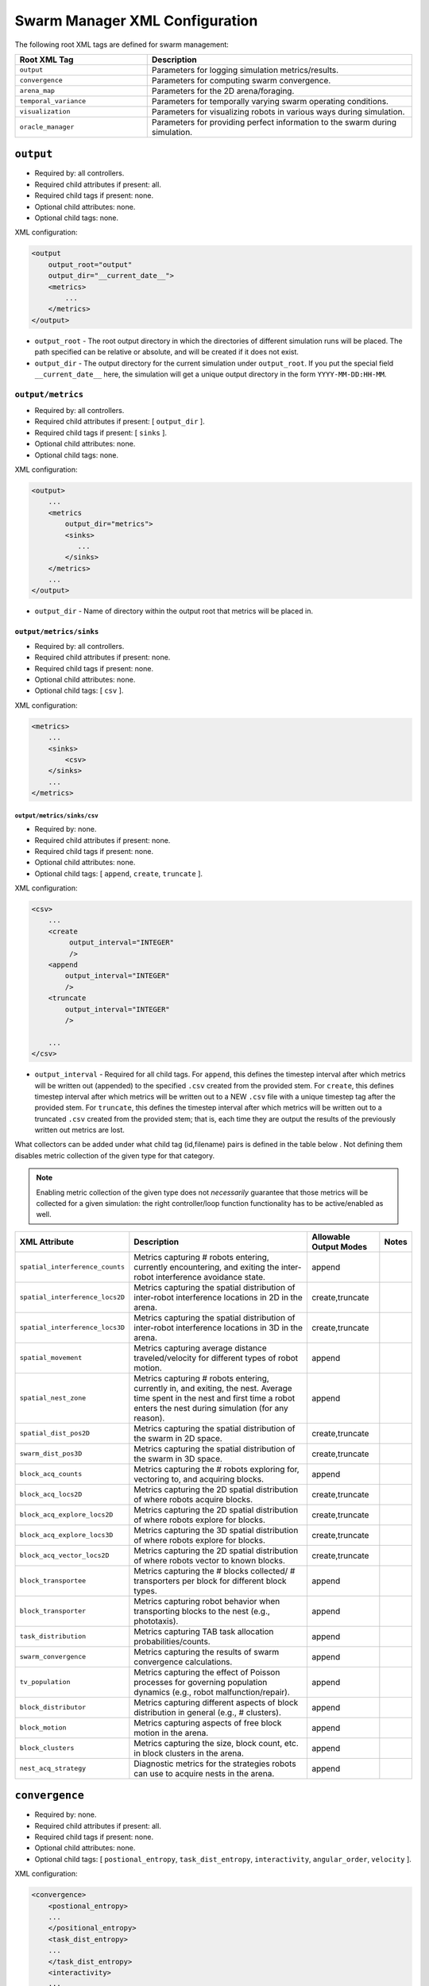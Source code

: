 ===============================
Swarm Manager XML Configuration
===============================

The following root XML tags are defined for swarm management:

.. list-table::
   :widths: 25,50
   :header-rows: 1

   * - Root XML Tag

     - Description

   * - ``output``

     - Parameters for logging simulation metrics/results.

   * - ``convergence``

     - Parameters for computing swarm convergence.

   * - ``arena_map``

     - Parameters for the 2D arena/foraging.

   * - ``temporal_variance``

     - Parameters for temporally varying swarm operating conditions.

   * - ``visualization``

     - Parameters for visualizing robots in various ways during simulation.

   * -  ``oracle_manager``

     - Parameters for providing perfect information to the swarm during
       simulation.

``output``
==========

- Required by: all controllers.
- Required child attributes if present: all.
- Required child tags if present: none.
- Optional child attributes: none.
- Optional child tags: none.

XML configuration:

.. code-block:: XML

    <output
        output_root="output"
        output_dir="__current_date__">
        <metrics>
            ...
        </metrics>
    </output>

- ``output_root`` - The root output directory in which the directories of
  different simulation runs will be placed. The path specified can be relative
  or absolute, and will be created if it does not exist.

- ``output_dir`` - The output directory for the current simulation under
  ``output_root``. If you put the special field ``__current_date__`` here, the
  simulation will get a unique output directory in the form
  ``YYYY-MM-DD:HH-MM``.


``output/metrics``
------------------

- Required by: all controllers.
- Required child attributes if present: [ ``output_dir`` ].
- Required child tags if present: [ ``sinks`` ].
- Optional child attributes: none.
- Optional child tags: none.

XML configuration:

.. code-block:: XML

    <output>
        ...
        <metrics
            output_dir="metrics">
            <sinks>
               ...
            </sinks>
        </metrics>
        ...
    </output>

- ``output_dir`` - Name of directory within the output root that metrics will be
  placed in.

``output/metrics/sinks``
^^^^^^^^^^^^^^^^^^^^^^^^

- Required by: all controllers.
- Required child attributes if present: none.
- Required child tags if present: none.
- Optional child attributes: none.
- Optional child tags: [ ``csv`` ].

XML configuration:

.. code-block:: XML

    <metrics>
        ...
        <sinks>
            <csv>
        </sinks>
        ...
    </metrics>

``output/metrics/sinks/csv``
""""""""""""""""""""""""""""

- Required by: none.
- Required child attributes if present: none.
- Required child tags if present: none.
- Optional child attributes: none.
- Optional child tags: [ ``append``, ``create``, ``truncate`` ].

XML configuration:

.. code-block:: XML

    <csv>
        ...
        <create
             output_interval="INTEGER"
             />
        <append
            output_interval="INTEGER"
            />
        <truncate
            output_interval="INTEGER"
            />

        ...
    </csv>


- ``output_interval`` - Required for all child tags. For ``append``, this
  defines the timestep interval after which metrics will be written out
  (appended) to the specified ``.csv`` created from the provided stem.  For
  ``create``, this defines timestep interval after which metrics will be written
  out to a NEW ``.csv`` file with a unique timestep tag after the provided
  stem. For ``truncate``, this defines the timestep interval after which metrics
  will be written out to a truncated ``.csv`` created from the provided stem;
  that is, each time they are output the results of the previously written out
  metrics are lost.

What collectors can be added under what child tag (id,filename) pairs is defined
in the table below . Not defining them disables metric collection of the given
type for that category.

.. NOTE:: Enabling metric collection of the given type does not `necessarily`
          guarantee that those metrics will be collected for a given
          simulation: the right controller/loop function functionality has to be
          active/enabled as well.

.. list-table::
   :widths: auto
   :header-rows: 1

   * - XML Attribute

     - Description

     - Allowable Output Modes

     - Notes

   * - ``spatial_interference_counts``

     - Metrics capturing # robots entering, currently encountering, and exiting
       the inter-robot interference avoidance state.

     - append

     -

   * - ``spatial_interference_locs2D``

     - Metrics capturing the spatial distribution of inter-robot interference
       locations in 2D in the arena.

     - create,truncate

     -

   * - ``spatial_interference_locs3D``

     - Metrics capturing the spatial distribution of inter-robot interference
       locations in 3D in the arena.

     - create,truncate

     -

   * - ``spatial_movement``

     - Metrics capturing average distance traveled/velocity for different types
       of robot motion.

     - append

     -


   * - ``spatial_nest_zone``

     - Metrics capturing # robots entering, currently in, and exiting, the
       nest. Average time spent in the nest and first time a robot enters the
       nest during simulation (for any reason).

     - append

     -

   * - ``spatial_dist_pos2D``

     - Metrics capturing the spatial distribution of the swarm in 2D space.

     - create,truncate

     -

   * - ``swarm_dist_pos3D``

     - Metrics capturing the spatial distribution of the swarm in 3D space.

     - create,truncate

     -

   * - ``block_acq_counts``

     - Metrics capturing the # robots exploring for, vectoring to, and acquiring
       blocks.

     - append

     -

   * - ``block_acq_locs2D``

     - Metrics capturing the 2D spatial distribution of where robots acquire
       blocks.

     - create,truncate

     -

   * - ``block_acq_explore_locs2D``

     - Metrics capturing the 2D spatial distribution of where robots explore
       for blocks.

     - create,truncate

     -

   * - ``block_acq_explore_locs3D``

     - Metrics capturing the 3D spatial distribution of where robots explore
       for blocks.

     - create,truncate

     -

   * - ``block_acq_vector_locs2D``

     - Metrics capturing the 2D spatial distribution of where robots vector to
       known blocks.

     - create,truncate

     -

   * - ``block_transportee``

     - Metrics capturing the # blocks collected/ # transporters per block for
       different block types.

     - append

     -

   * - ``block_transporter``

     - Metrics capturing robot behavior when transporting blocks to the nest
       (e.g., phototaxis).

     - append

     -

   * - ``task_distribution``

     - Metrics capturing TAB task allocation probabilities/counts.

     - append

     -

   * - ``swarm_convergence``

     - Metrics capturing the results of swarm convergence calculations.

     - append

     -

   * - ``tv_population``

     - Metrics capturing the effect of Poisson processes for governing
       population dynamics (e.g., robot malfunction/repair).

     - append

     -


   * - ``block_distributor``

     - Metrics capturing different aspects of block distribution in general
       (e.g., # clusters).

     - append

     -

   * - ``block_motion``

     - Metrics capturing aspects of free block motion in the arena.

     - append

     -

   * - ``block_clusters``

     - Metrics capturing the size, block count, etc. in block clusters in the
       arena.

     - append

     -

   * - ``nest_acq_strategy``

     - Diagnostic metrics for the strategies robots can use to acquire nests in
       the arena.

     - append

     -

``convergence``
===============

- Required by: none.
- Required child attributes if present: all.
- Required child tags if present: none.
- Optional child attributes: none.
- Optional child tags: [ ``postional_entropy``, ``task_dist_entropy``,
  ``interactivity``, ``angular_order``, ``velocity`` ].

XML configuration:

.. code-block:: XML

   <convergence>
       <postional_entropy>
       ...
       </positional_entropy>
       <task_dist_entropy>
       ...
       </task_dist_entropy>
       <interactivity>
       ...
       </interactivity>
       <angular_order>
       ...
       </angular_order>
       <velocity>
       ...
       </velocity>
   </convergence>

- ``n_threads`` - How many threads will be used for convergence calculations
  during loop functions.

- ``epsilon`` - Threshold < 1.0 that a convergence measure will be considered
  to have converged when its normalized value is above.

``convergence/positional_entropy``
----------------------------------

A measure of convergence using robot positions, Shannon's entropy definition,
and Balch2000's social entropy measure. If it is defined, only the ``enable``
attribute is required. All other attributes are parsed iff ``enable`` is `true`.

- Required by: none.
- Required child attributes if present: ``enable``.
- Required child tags if present: none.
- Optional child attributes: [ ``horizon``, ``horizon_delta`` ].
- Optional child tags: none.

XML configuration:

.. code-block:: XML

   <convergence>
       ...
       <postional_entropy
           enable="false"
           horizon="FLOAT:FLOAT"
           horizon_delta="FLOAT:FLOAT"/>
       ...
   </convergence>


- ``enable`` - If this measure is enabled or not. Very expensive to compute in
  large swarms.

- ``horizon`` - A ``min:max`` pair of distances specifying the min and max
  spatial cluster size that will be used to compute the entropy of robot
  positions. Should be <= arena X,Y dimensions. Only required if ``enable`` is `true`.

- ``horizon_delta`` - Step size for traversing the horizon from min to max. Only
  required if ``enable`` is `true`.


``convergence/interactivity``
-----------------------------

A measure of convergence using nearest neighbor distances.

- Required by: none.
- Required child attributes if present: ``enable``.
- Required child tags if present: none.
- Optional child attributes: none.
- Optional child tags: none.

XML configuration:

.. code-block:: XML

   <convergence>
       ...
       <interactivity
           enable="false"/>
       ...
   </convergence>

- ``enable`` - If this measure is enabled or not. Relatively cheap to compute in
  large swarms.

""" ``angular_order``

A measure of convergence using congruence of robot orientations.

- Required by: none.
- Required child attributes if present: ``enable``.
- Required child tags if present: none.
- Optional child attributes: none.
- Optional child tags: none.

XML configuration:

.. code-block:: XML

   <convergence>
       ...
       <angular_order
           enable="false"/>
       ...
   </convergence>

- ``enable`` - If this measure is enabled or not. Relatively cheap to compute in
  large swarms.

``convergence/angular_order``
-----------------------------

A measure of convergence using stability of robot task allocations over time.

- Required by: none.
- Required child attributes if present: ``enable``.
- Required child tags if present: none.
- Optional child attributes: none.
- Optional child tags: none.

XML configuration:

.. code-block:: XML

   <convergence>
       ...
       <task_dist_entropy
           enable="false"/>
       ...
   </convergence>

- ``enable`` - If this measure is enabled or not. Relatively cheap to compute in
  large swarms.


``convergence/velocity``
------------------------

A measure of convergence using stability of swarm velocity (how much its
geometric center moves) over time.

- Required by: none.
- Required child attributes if present: ``enable``.
- Required child tags if present: none.
- Optional child attributes: none.
- Optional child tags: none.

XML configuration:

.. code-block:: XML

   <convergence>
       ...
       <velocity
           enable="false"/>
       ...
   </convergence>

- ``enable`` - If this measure is enabled or not. Relatively cheap to compute in
  large swarms.

``arena_map``
=============

- Required by: all.
- Required child attributes if present: none.
- Required child tags if present: [ ``grid``, ``blocks`` ].
- Optional child attributes: none.
- Optional child tags: none [ ``nests`` ].

XML configuration:

.. code-block:: XML

   <arena_map>
       <grid>
       ...
       </grid>
       <blocks>
       ...
       </blocks>
       <nests>
       ...
       </nests>
   </arena_map>

``arena_map/grid``
------------------

- Required by: all.
- Required child attributes if present: [ ``resolution``, ``size`` ].
- Required child tags if present: none.
- Optional child attributes: none.
- Optional child tags: none.

XML configuration:

.. code-block:: XML

   <arena_map>
       ...
       <grid
           resolution="FLOAT"
           size="X, Y"/>
       ...
   </arena_map>

- ``resolution`` - The resolution that the arena will be represented at, in
  terms of the size of grid cells. Must be the same as the value passed to the
  robot controllers.

- ``size`` - The size of the arena.

``arena_map/blocks``
--------------------

- Required by: all.
- Required child attributes if present: none.
- Required child tags if present: [ ``distribution``, ``manifest`` ].
- Optional child attributes: [ ``motion`` ]
- Optional child tags: none.

XML configuration:

.. code-block:: XML

   <arena_map>
       ...
       <blocks>
           <distribution>
           ...
           </distribution>
           <motion>
           ...
           </motion>
           <manifest>
           ...
           </manifest>
       </blocks>
       ...
   </arena_map>

``arena_map/blocks/distribution``
^^^^^^^^^^^^^^^^^^^^^^^^^^^^^^^^^

- Required by: all.
- Required child attributes if present: ``dist_type``.
- Required child tags if present: none.
- Optional child attributes: [ ``strict_success`` ].
- Optional child tags: [ ``redist_governor``, ``powerlaw`` ].

XML configuration:

.. code-block:: XML

   <blocks>
       ...
       <distribution
       dist_type="random|powerlaw|single_source|dual_source|quad_source"
       strict_success="true">
       ...
       </distribution>
       ...
   </blocks>

- ``dist_type`` - The distribution model for the blocks. When blocks are
  distributed to a new location in the arena and made available for robots to
  pickup (either initially or after a block is deposited in a nest), they are
  placed in the arena in one of the following ways:

  - ``random``: Placed in a random location in the arena.

  - ``powerlaw``: Distributed according to a powerlaw.

  - ``single_source`` - Placed within an arena opposite about 90" of the way
    from the nest to the other side of the arena Assumes horizontal, rectangular
    arena with a single nest.

  - ``dual_source`` - Placed in two sources on either side of a central nest
    Assumes a horizontal, rectangular arena, with a single nest.

  - ``quad_source`` - Placed in 4 sources at each cardinal direction in the
    arena. Assumes a square arena with a single nest.

- ``strict_success`` - Do all blocks need to be successfully distributed when
  distribution is attempted? Useful for scripting when you need to have the same
  " blocks available across a range of arena sizes, and for smaller sizes
  failure to distribute all blocks is OK.

``arena_map/blocks/distribution/redist_governor``
"""""""""""""""""""""""""""""""""""""""""""""""""

- Required by: none.
- Required child attributes if present: ``trigger``.
- Required child tags if present: none.
- Optional child attributes: [ ``recurrence_policy``, ``timestep``, ``block_count`` ].
- Optional child tags: none.

XML configuration:

.. code-block:: XML

   <distribution>
       ...
       <redist_governor
           trigger="Null"
           recurrence_policy="mult|single"
           timestep="INTEGER"
           block_count="INTEGER"/>
       ...
   </distribution>


- ``trigger`` - The trigger for (possibly) stopping block redistribution:

  - ``Null`` - Disables the governor.

  - ``timestep`` - Blocks will be redistributed until the specified timestep. This
                 trigger type can be used with the [ ``single`` ] recurrence policy.

  - ``block_count`` - Blocks will be redistributed until the specified " of
    blocks have been collected. This trigger type can be used with the
    ``single`` recurrence policy.

  - ``convergence`` - Blocks will be redistributed until the swarm has
    converged. This trigger type can be used with the ``single``, ``multi``
    recurrence policies.

- ``recurrence_policy`` - The policy for determining how block redistribution
  status can change as the simulation progresses.

  - ``single`` - Once the specified trigger is tripped, then block
    redistribution will stop permanently.

  - ``multi`` - Blocks will be redistributed as long as the specified trigger
    has not been tripped. Once it has been tripped, block distribution will stop
    until the trigger is no longer tripped, in which case it will resume.

- ``timestep`` - The timestep to stop block redistribution at. Only required if
  ``trigger`` is ``timestep``.

- ``block_count`` - The collection count to stop block redistribution at. Only
  required if ``trigger`` is ``block_count``.

``arena_map/blocks/distribution/manifest``
""""""""""""""""""""""""""""""""""""""""""

- Required by: all.
- Required child attributes if present: At least one of [ ``n_cube``, ``n_ramp`` ],
  ``unit_dimm``.
- Required child tags if present: none.
- Optional child attributes: none.
- Optional child tags: At most one of [ ``n_cube``, ``n_ramp`` ].

XML configuration:

.. code-block:: XML

    <distribution>
        ...
        <manifest
            n_cube="INTEGER"
            n_ramp="INTEGER"
            unit_dim="FLOAT"/>
        ...
    </distribution>


- ``n_cube`` - " Cube blocks that should be used.

- ``n_ramp`` - " Ramp blocks that should be used.

- ``unit_dim`` - Unit dimension of blocks. Cubes are 1x1 of this, ramps are 2x1 of
  this.

``arena_map/blocks/distribution/powerlaw``
""""""""""""""""""""""""""""""""""""""""""

- Required by: all iff ``dist_type`` is ``powerlaw``.
- Required child attributes if present: [ ``pwr_min``, ``pwr_max``, ``n_clusters`` ].
- Required child tags if present: none.
- Optional child attributes: none.
- Optional child tags: none.

XML configuration:

.. code-block:: XML

   <distribution>
       ...
       <powerlaw
           pwr_min="INTEGER"
           pwr_max="INTEGER"
           n_clusters="INTEGER"/>
       ...
   </distribution>

- ``pwr_min`` - Minimum power of 2 for cluster sizes.

- ``pwr_max`` - Maximum power of 2 for cluster sizes.

- ``n_clusters`` - Max " of clusters the arena.

``arena_map/blocks/motion``
"""""""""""""""""""""""""""

- Required by: none.
- Required child attributes if present: ``policy``.
- Required child tags if present: none.
- Optional child attributes: [ ``random_walk_prob`` ].
- Optional child tags: none.

XML configuration:

.. code-block:: XML

   <blocks>
       ...
       <motion>
           policy="random_walk"
           prob="FLOAT"
       </motion>
       ...
   </blocks>

- ``policy`` - If the ``<motion>`` tag is present, how should blocks move in the
  arena ?

  - ``random_walk`` - Block motion is a pure random walk which is executed on
    each block each timestep with probability ``random_walk_prob``.

- ``random_walk_prob`` - The probability to perform a random walk for a block on
  a timestep. Only required if ``policy`` is ``random_walk``. Must be >= 0 and
  <= 1.0.

``arena_map/nests``
^^^^^^^^^^^^^^^^^^^

- Required by: none.
- Required child attributes if present: none.
- Required child tags if present: none.
- Optional child attributes: none.
- Optional child tags: [ ``nest`` ].

XML configuration:

.. code-block:: XML

    <arena_map>
        ...
        <nests>
            <nest>
                ...
            </nest>
            <nest>
                ...
            </nest>
            ...
        </nests>
        ...
    </arena_map>

``arena_map/nests/nest``
""""""""""""""""""""""""

- Required by: none.
- Required child attributes if present: [ ``dims``, ``center`` ].
- Required child tags if present: none.
- Optional child attributes: none.
- Optional child tags: none.

XML configuration:

.. code-block:: XML

   <nests>
       <nest dims="X, Y"
             center="X, Y"/>
       <nest dims="X, Y"
             center="X, Y"/>
       ...
   </nests>

- ``dims`` - The dimensions of the nest. Must be specified in a tuple like so:
  ``0.5, 0.5``.

- ``center`` - Location for center of the nest (nest is a square).  Must be
  specified in a tuple like so: ``1.5, 1.5``.


``temporal_variance``
=====================

- Required by: none.
- Required child attributes if present: none.
- Required child tags if present: none.
- Optional child attributes: none.
- Optional child tags: [ ``env_dynamics``, ``population_dynamics`` ].

XML configuration:

.. code-block:: XML

   <temporal_variance>
       <env_dynamics>
       ...
       </env_dynamics>
       <population_dynamics>
       ...
       </population_dynamics>
   </temporal_variance>


``temporal_variance/env_dynamics``
----------------------------------

- Required by: none.
- Required child attributes if present: none.
- Required child tags if present: none.
- Optional child attributes: none.
- Optional child tags: [ ``blocks``, ``motion_throttle`` ].

Subsections in this section make use of the ``waveform`` XML configuration block:

.. code-block:: XML

   <waveform
       type="Null|Sine|Square|Sawtooth|Constant"
       frequency="FLOAT"
       amplitude="FLOAT"
       offset="FLOAT"
       phase="FLOAT"/>


- ``type`` - The type of the waveform. ``Null`` disables the waveform.

Other parameters are self explanatory. ``phase`` is specified in radians.

XML configuration:

.. code-block:: XML

   <env_dynamics>
       <motion_throttle>
       ...
       </motion_throttle>
       <blocks>
           <manip_penalty>
           ...
           </manip_penalty>
           <carry_throttle>
           ...
           </carry_throttle>
           </blocks>
   </env_dynamics>

``temporal_variance/env_dynamics/motion_throttle``
^^^^^^^^^^^^^^^^^^^^^^^^^^^^^^^^^^^^^^^^^^^^^^^^^^

- Required by: none.
- Required child attributes if present: none.
- Required child tags if present: none.
- Optional child attributes: none.
- Optional child tags: none.

XML configuration:

.. code-block:: XML

   <env_dynamics>
       ...
       <motion_throttle>
           <!-- [waveform config] -->
       </motion_throttle>
       ...
   </env_dynamics>


- ``Waveform`` - Parameters defining the waveform of the robot motion throttle
  which is applied regardless of whether or not they are carrying a block.

``temporal_variance/env_dynamics/blocks/manip_penalty``
"""""""""""""""""""""""""""""""""""""""""""""""""""""""

- Required by: none.
- Required child attributes if present: none.
- Required child tags if present: none.
- Optional child attributes: none.
- Optional child tags: none.

XML configuration:

.. code-block:: XML

   <blocks>
       ...
       <manipulation_penalty>
           <!-- [waveform config] -->
       </manipulation_penalty>
       ...
   </blocks>

- ``Waveform`` - Parameters defining the waveform of block manipulation penalty
  (picking up/dropping that does not involve caches).

``temporal_variance/env_dynamics/blocks/carry_throttle``
""""""""""""""""""""""""""""""""""""""""""""""""""""""""

- Required by: none.
- Required child attributes if present: none.
- Required child tags if present: none.
- Optional child attributes: none.
- Optional child tags: none.

XML configuration:

.. code-block:: XML

   <blocks>
       ...
       <carry_throttle>
           <!-- [waveform config] -->
       </carry_throttle>
       ...
   </blocks>

- ``Waveform`` - Parameters defining the waveform of block carry penalty (how
  much slower robots move when carrying a block).


``temporal_variance/population_dynamics``
-----------------------------------------

- Required by: none.
- Required child attributes if present: none.
- Required child tags if present: none.
- Optional child attributes: [ ``birth_mu``, ``death_lambda`` ,
  ``repair_lambda``, ``repair_mu`` ].
- Optional child tags: none.

XML configuration:

.. code-block:: XML

   <temporal_variance>
       ...
       <population_dynamics
           birth_mu="0.0"
           death_lambda="0.0"
           repair_lambda="0.0"
           repair_mu="0.0"
           max_size="0"/>
       ...
   </temporal_variance>

All parameters have the default values shown above if omitted.

- ``birth_mu`` - Parameter for pure birth Poisson process describing the rate at
  which new robots will be introduced into the simulation, up to ``max_size``
  robots.

- ``death_lambda`` - Parameter for pure death Poisson process describing the
  rate at which existing robots will be permanently removed from simulation.

- ``repair_lambda`` - Parameter for general birth-death Poisson process
  describing the rate at which robots will be temporarily removed from
  simulation in order to simulate being repaired (i.e. added to repair queue).

- ``repair_mu`` - Parameter for general birth-death Poisson process
  describing the rate at which robots which have been temporarily removed from
  the simulation will be restored (i.e. removed from repair queue).

- ``max_size`` - The maximum swarm size achievable using the pure birth process.

``oracle_manager``
==================

- Required by: none.
- Required child attributes if present: none.
- Required child tags if present: none.
- Optional child attributes: none.
- Optional child tags: [ ``tasking_oracle``, ``entities_oracle`` ].

XML configuration:

.. code-block:: XML

   <oracle_manager>
       <tasking_oracle>
       ...
       </tasking_oracle>
       <entities_oracle>
       ...
       </entities_oracle>
   </oracle_manager>


``oracle_manager/tasking_oracle``
---------------------------------

- Required by: none.
- Required child attributes if present: none.
- Required child tags if present: none.
- Optional child attributes: [ ``task_exec_ests``, ``task_interface_ests`` ].
- Optional child tags: none.

XML configuration:

.. code-block:: XML

   <oracle_manager>
       ...
       <tasking_oracle
           task_exec_ests="false"
           task_interface_ests="false"/>
       ...
   </oracle_manager>


All attributes default as shown above if omitted.

- ``task_exec_ests`` - If enabled, then this will inject perfect estimates of
  task execution time based on the performance of the entire swarm into each
  robot when it performs task allocation.

- ``task_interface_ests`` - If enabled, then this will inject perfect estimates
  of task interface time based on the performance of the entire swarm into each
  robot when it performs task allocation.

``oracle_manager/entities_oracle``
----------------------------------

- Required by: none.
- Required child attributes if present: none.
- Required child tags if present: none.
- Optional child attributes: [ ``blocks``, ``caches`` ].
- Optional child tags: none.

XML configuration:

.. code-block:: XML

   <oracle_manager>
       ...
       <entities_oracle
           blocks="false"
           caches="false"/>
       ...
   </oracle_manager>

- ``blocks`` - Inject perfect knowledge of all block locations into the
  swarm every timestep.

- ``caches`` - Inject perfect knowledge of all cache locations into the
  swarm every timestep.

``visualization``
=================

- Required by: none.
- Required child attributes if present: none.
- Required child tags if present: none.
- Optional child attributes: [ ``robot_id``, ``robot_los``, ``robot_task``, ``block_id`` ].
- Optional child tags: none.

XML configuration:

.. code-block:: XML

    <visulation
        robot_id="false"
        robot_los="false"
        robot_task="false"
        block_id="false"/>


Omitted attributes default to the values shown above.

- ``robot_id`` - If `true`, robot id is displayed above each robot during
  simulation. Default if omitted: `false`.

- ``robot_los`` - If `true`, each robot's approximate line of sight is displayed
  as a red wireframe square during simulation. Only applicable to MDPO
  controllers. Default if omitted: `false`.

- ``robot_task`` - If `true`, the current task each robot is executing is
  displayed above it. Default if omitted: `false`.

- ``block_id`` - If `true`, each block's id displayed above it during
  simulation. Default if omitted: `false`.
